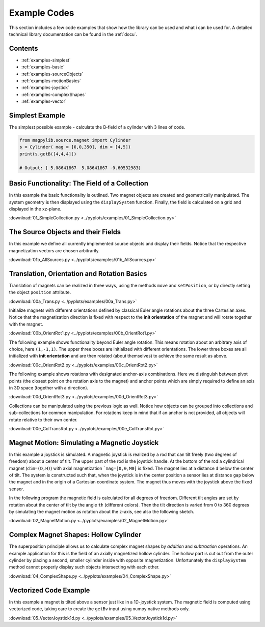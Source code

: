 .. _examples:

*******************************
Example Codes
*******************************

This section includes a few code examples that show how the library can be used and what i can be used for. A detailed technical library documentation can be found in the :ref:`docu`.


Contents
########

* :ref:`examples-simplest`
* :ref:`examples-basic`
* :ref:`examples-sourceObjects`
* :ref:`examples-motionBasics`
* :ref:`examples-joystick`
* :ref:`examples-complexShapes`
* :ref:`examples-vector`



.. _examples-simplest:

Simplest Example
#################

The simplest possible example - calculate the B-field of a cylinder with 3 lines of code.

.. code-block:: python

    from magpylib.source.magnet import Cylinder
    s = Cylinder( mag = [0,0,350], dim = [4,5])
    print(s.getB([4,4,4]))       

    # Output: [ 5.08641867  5.08641867 -0.60532983]



.. _examples-basic:

Basic Functionality: The Field of a Collection
###############################################

In this example the basic functionality is outlined. Two magnet objects are created and geometrically manipulated. The system geometry is then displayed using the ``displaySystem`` function. Finally, the field is calculated on a grid and displayed in the xz-plane.

.. plot:: pyplots/examples/01_SimpleCollection.py
    :include-source:

:download:`01_SimpleCollection.py <../pyplots/examples/01_SimpleCollection.py>`



.. _examples-sourceObjects:

The Source Objects and their Fields
###################################

In this example we define all currently implemented source objects and display their fields. Notice that the respective magnetization vectors are chosen arbitrarily.

.. plot:: pyplots/examples/01b_AllSources.py
   :include-source:

:download:`01b_AllSources.py <../pyplots/examples/01b_AllSources.py>`



.. _examples-motionBasics:

Translation, Orientation and Rotation Basics
#############################################

Translation of magnets can be realized in three ways, using the methods ``move`` and ``setPosition``, or by directly setting the object ``position`` attribute.

.. plot:: pyplots/examples/00a_Trans.py
   :include-source:

:download:`00a_Trans.py <../pyplots/examples/00a_Trans.py>`


Initialize magnets with different orientations defined by classical Euler angle rotations about the three Cartesian axes. Notice that the magnetization direction is fixed with respect to the **init orientation** of the magnet and will rotate together with the magnet.

.. plot:: pyplots/examples/00b_OrientRot1.py
   :include-source:

:download:`00b_OrientRot1.py <../pyplots/examples/00b_OrientRot1.py>`


The following example shows functionality beyond Euler angle rotation. This means rotation about an arbitrary axis of choice, here ``(1,-1,1)``. The upper three boxes are initialized with different orientations. The lower three boxes are all initialized with **init orientation** and are then rotated (about themselves) to achieve the same result as above.

.. plot:: pyplots/examples/00c_OrientRot2.py
   :include-source:

:download:`00c_OrientRot2.py <../pyplots/examples/00c_OrientRot2.py>`


The following example shows rotations with designated anchor-axis combinations. Here we distinguish between pivot points (the closest point on the rotation axis to the magnet) and anchor points which are simply required to define an axis in 3D space (together with a direction).

.. plot:: pyplots/examples/00d_OrientRot3.py
   :include-source:

:download:`00d_OrientRot3.py <../pyplots/examples/00d_OrientRot3.py>`


Collections can be manipulated using the previous logic as well. Notice how objects can be grouped into collections and sub-collections for common manipulation. For rotations keep in mind that if an anchor is not provided, all objects will rotate relative to their own center.

.. plot:: pyplots/examples/00e_ColTransRot.py
   :include-source:

:download:`00e_ColTransRot.py <../pyplots/examples/00e_ColTransRot.py>`



.. _examples-joystick:

Magnet Motion: Simulating a Magnetic Joystick
##############################################

In this example a joystick is simulated. A magnetic joystick is realized by a rod that can tilt freely (two degrees of freedom) about a center of tilt. The upper part of the rod is the joystick handle. At the bottom of the rod a cylindrical magnet (``dim=(D,H)``) with axial magnetization ```mag=[0,0,M0]`` is fixed. The magnet lies at a distance ``d`` below the center of tilt. The system is constructed such that, when the joystick is in the center position a sensor lies at distance ``gap`` below the magnet and in the origin of a Cartesian coordinate system. The magnet thus moves with the joystick above the fixed sensor.

In the following program the magnetic field is calculated for all degrees of freedom. Different tilt angles are set by rotation about the center of tilt by the angle ``th`` (different colors). Then the tilt direction is varied from 0 to 360 degrees by simulating the magnet motion as rotation about the z-axis, see also the following sketch.

.. image:: ../_static/images/examples/JoystickExample1.JPG
   :align: center
   :scale: 50 %

.. plot:: pyplots/examples/02_MagnetMotion.py
   :include-source:

:download:`02_MagnetMotion.py <../pyplots/examples/02_MagnetMotion.py>`



.. _examples-complexShapes:

Complex Magnet Shapes: Hollow Cylinder
###########################################

The superposition principle allows us to calculate complex magnet shapes by *addition* and *subtraction* operations. An example application for this is the field of an axially magnetized hollow cylinder. The hollow part is cut out from the outer cylinder by placing a second, smaller cylinder inside with opposite magnetization. Unfortunately the ``displaySystem`` method cannot properly display such objects intersecting with each other.

.. plot:: pyplots/examples/04_ComplexShape.py
   :include-source:

:download:`04_ComplexShape.py <../pyplots/examples/04_ComplexShape.py>`



.. _examples-vector:

Vectorized Code Example
######################################

In this example a magnet is tilted above a sensor just like in a 1D-joystick system. The magnetic field is computed using vectorized code, taking care to create the ``getBv`` input using numpy native methods only. 

.. plot:: pyplots/examples/05_VectorJoystick1d.py
   :include-source:

:download:`05_VectorJoystick1d.py <../pyplots/examples/05_VectorJoystick1d.py>`
